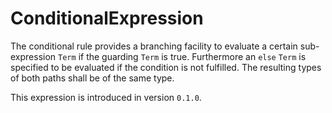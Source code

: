 #+options: toc:nil

* ConditionalExpression

The conditional rule provides a branching facility to evaluate
a certain sub-expression =Term= if the guarding =Term= is true.
Furthermore an =else= =Term= is specified to be evaluated if
the condition is not fulfilled. The resulting types of both
paths shall be of the same type.

#+html: <callout type="info" icon="true">
This expression is introduced in version =0.1.0=. 
#+html: </callout>
